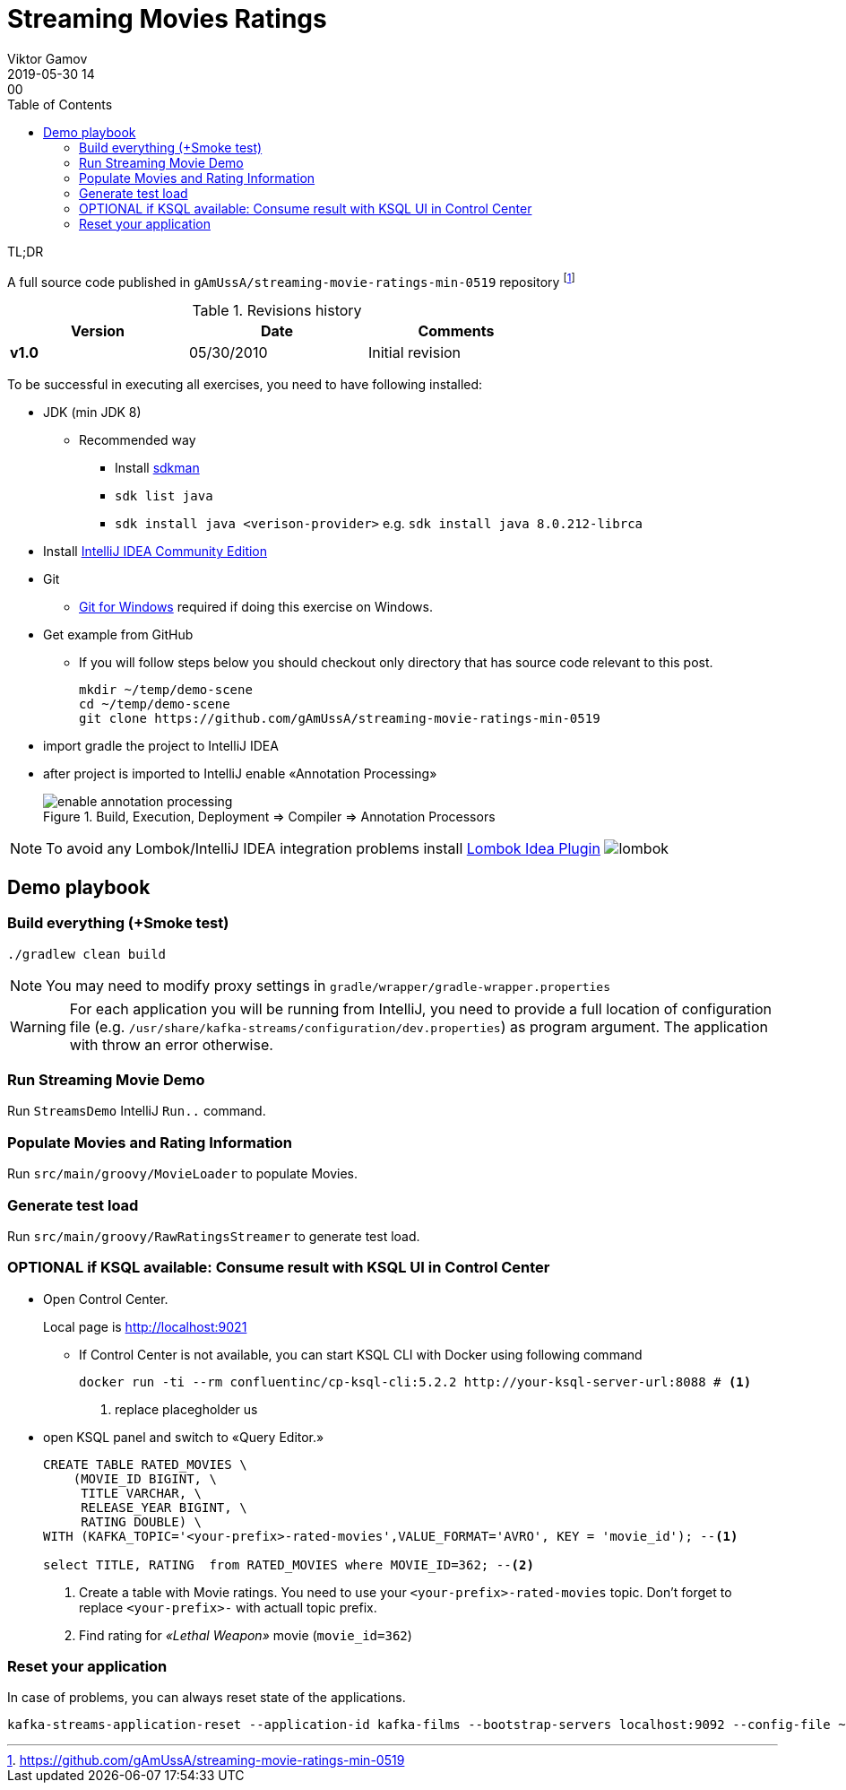 = Streaming Movies Ratings
Viktor Gamov
2019-05-30 14:00
:imagesdir: img
:icons: font
:keywords:
:toc:
:experimental:
:commandkey: &#8984;

.TL;DR
A full source code published in `gAmUssA/streaming-movie-ratings-min-0519` repository footnote:[https://github.com/gAmUssA/streaming-movie-ratings-min-0519]

.Revisions history
[width="70%",cols="",options="header"]
|===
|Version    |Date   | Comments
|*v1.0*     |05/30/2010 | Initial revision
|===

toc::[]

To be successful in executing all exercises, you need to have following installed:

* JDK (min JDK 8)
** Recommended way
*** Install https://sdkman.io/install[sdkman]
*** `sdk list java`
*** `sdk install java <verison-provider>` e.g. `sdk install java 8.0.212-librca`
* Install https://www.jetbrains.com/idea/download/[IntelliJ IDEA Community Edition]
* Git
** https://gitforwindows.org[Git for Windows] required if doing this exercise on Windows. 

* Get example from GitHub
** If you will follow steps below you should checkout only directory that has source code relevant to this post.
+

[source,bash]
----
mkdir ~/temp/demo-scene
cd ~/temp/demo-scene
git clone https://github.com/gAmUssA/streaming-movie-ratings-min-0519 
----
+

* import gradle the project to IntelliJ IDEA
* after project is imported to IntelliJ enable «Annotation Processing»
+

.Build, Execution, Deployment => Compiler => Annotation Processors 
image::enable_annotation_processing.png[]

NOTE: To avoid any Lombok/IntelliJ IDEA integration problems install https://plugins.jetbrains.com/plugin/6317-lombok[Lombok Idea Plugin] image:lombok.png[]

== Demo playbook

=== Build everything (+Smoke test)

----
./gradlew clean build
----

NOTE: You may need to modify proxy settings in `gradle/wrapper/gradle-wrapper.properties`

WARNING: For each application you will be running from IntelliJ, you need to provide a full location of configuration file (e.g. `/usr/share/kafka-streams/configuration/dev.properties`) as program argument. 
The application with throw an error otherwise.

=== Run Streaming Movie Demo

Run `StreamsDemo` IntelliJ `Run..` command.

=== Populate Movies and Rating Information

Run `src/main/groovy/MovieLoader` to populate Movies.

=== Generate test load

Run `src/main/groovy/RawRatingsStreamer` to generate test load.

=== OPTIONAL if KSQL available: Consume result with KSQL UI in Control Center

* Open Control Center. 
+
Local page is http://localhost:9021

** If Control Center is not available, you can start KSQL CLI with Docker using following command 
+

[source,bash]
----
docker run -ti --rm confluentinc/cp-ksql-cli:5.2.2 http://your-ksql-server-url:8088 # <1>
----
<1> replace placegholder us

* open KSQL panel and switch to «Query Editor.»
+

[source,sql]
----
CREATE TABLE RATED_MOVIES \
    (MOVIE_ID BIGINT, \
     TITLE VARCHAR, \
     RELEASE_YEAR BIGINT, \
     RATING DOUBLE) \
WITH (KAFKA_TOPIC='<your-prefix>-rated-movies',VALUE_FORMAT='AVRO', KEY = 'movie_id'); --<1>

select TITLE, RATING  from RATED_MOVIES where MOVIE_ID=362; --<2>
----
<1> Create a table with Movie ratings. You need to use your `<your-prefix>-rated-movies` topic.
Don't forget to replace `<your-prefix>-` with actuall topic prefix.
<2> Find rating for _«Lethal Weapon»_ movie (`movie_id=362`)

=== Reset your application

In case of problems, you can always reset state of the applications.

----
kafka-streams-application-reset --application-id kafka-films --bootstrap-servers localhost:9092 --config-file ~/.ccloud/config.local --input-topics raw_movies,raw_ratings
----

